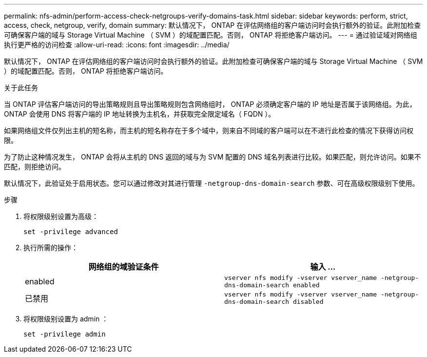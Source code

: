 ---
permalink: nfs-admin/perform-access-check-netgroups-verify-domains-task.html 
sidebar: sidebar 
keywords: perform, strict, access, check, netgroup, verify, domain 
summary: 默认情况下， ONTAP 在评估网络组的客户端访问时会执行额外的验证。此附加检查可确保客户端的域与 Storage Virtual Machine （ SVM ）的域配置匹配。否则， ONTAP 将拒绝客户端访问。 
---
= 通过验证域对网络组执行更严格的访问检查
:allow-uri-read: 
:icons: font
:imagesdir: ../media/


[role="lead"]
默认情况下， ONTAP 在评估网络组的客户端访问时会执行额外的验证。此附加检查可确保客户端的域与 Storage Virtual Machine （ SVM ）的域配置匹配。否则， ONTAP 将拒绝客户端访问。

.关于此任务
当 ONTAP 评估客户端访问的导出策略规则且导出策略规则包含网络组时， ONTAP 必须确定客户端的 IP 地址是否属于该网络组。为此， ONTAP 会使用 DNS 将客户端的 IP 地址转换为主机名，并获取完全限定域名（ FQDN ）。

如果网络组文件仅列出主机的短名称，而主机的短名称存在于多个域中，则来自不同域的客户端可以在不进行此检查的情况下获得访问权限。

为了防止这种情况发生， ONTAP 会将从主机的 DNS 返回的域与为 SVM 配置的 DNS 域名列表进行比较。如果匹配，则允许访问。如果不匹配，则拒绝访问。

默认情况下，此验证处于启用状态。您可以通过修改对其进行管理 `-netgroup-dns-domain-search` 参数、可在高级权限级别下使用。

.步骤
. 将权限级别设置为高级：
+
`set -privilege advanced`

. 执行所需的操作：
+
[cols="2*"]
|===
| 网络组的域验证条件 | 输入 ... 


 a| 
enabled
 a| 
`vserver nfs modify -vserver vserver_name -netgroup-dns-domain-search enabled`



 a| 
已禁用
 a| 
`vserver nfs modify -vserver vserver_name -netgroup-dns-domain-search disabled`

|===
. 将权限级别设置为 admin ：
+
`set -privilege admin`


